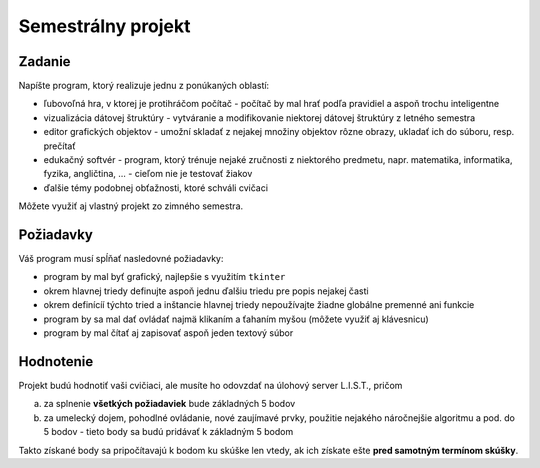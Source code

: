 Semestrálny projekt
===================

Zadanie
-------

Napíšte program, ktorý realizuje jednu z ponúkaných oblastí:

* ľubovoľná hra, v ktorej je protihráčom počítač - počítač by mal hrať podľa pravidiel a aspoň trochu inteligentne
* vizualizácia dátovej štruktúry - vytváranie a modifikovanie niektorej dátovej štruktúry z letného semestra
* editor grafických objektov - umožní skladať z nejakej množiny objektov rôzne obrazy, ukladať ich do súboru, resp. prečítať
* edukačný softvér - program, ktorý trénuje nejaké zručnosti z niektorého predmetu, napr. matematika, informatika, fyzika, angličtina, ... - cieľom nie je testovať žiakov
* ďalšie témy podobnej obťažnosti, ktoré schváli cvičaci

Môžete využiť aj vlastný projekt zo zimného semestra.

Požiadavky
----------

Váš program musí spĺňať nasledovné požiadavky:

* program by mal byť grafický, najlepšie s využitím ``tkinter``
* okrem hlavnej triedy definujte aspoň jednu ďalšiu triedu pre popis nejakej časti
* okrem definícíí týchto tried a inštancie hlavnej triedy nepoužívajte žiadne globálne premenné ani funkcie
* program by sa mal dať ovládať najmä klikaním a ťahaním myšou (môžete využiť aj klávesnicu)
* program by mal čítať aj zapisovať aspoň jeden textový súbor

Hodnotenie
----------

Projekt budú hodnotiť vaši cvičiaci, ale musíte ho odovzdať na úlohový server L.I.S.T., pričom

a) za splnenie **všetkých požiadaviek** bude základných 5 bodov
b) za umelecký dojem, pohodlné ovládanie, nové zaujímavé prvky, použitie nejakého náročnejšie algoritmu a pod. do 5 bodov - tieto body sa budú pridávať k základným 5 bodom

Takto získané body sa pripočítavajú k bodom ku skúške len vtedy, ak ich získate ešte **pred samotným termínom skúšky**.